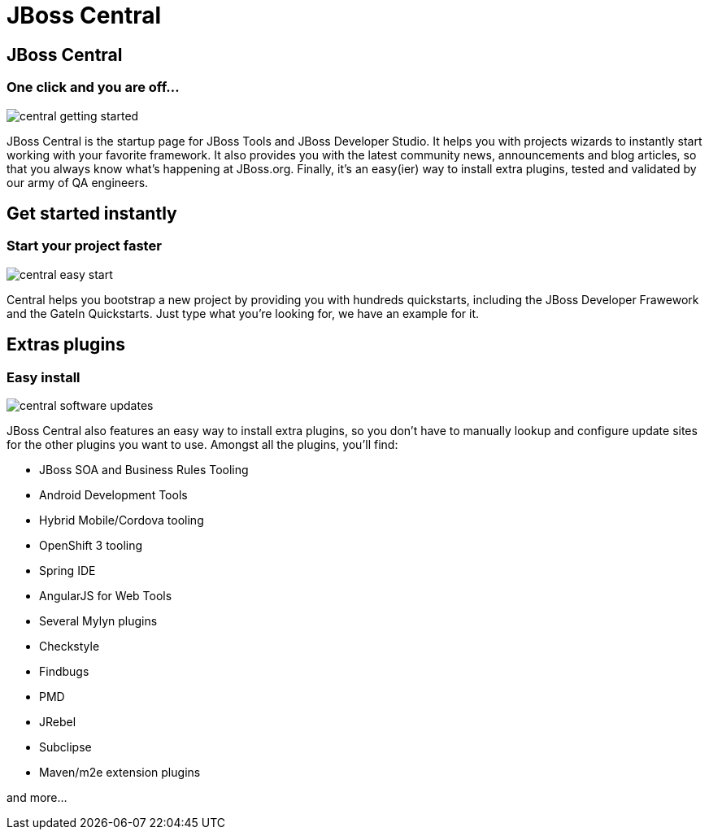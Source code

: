 = JBoss Central
:page-layout: features
:page-product_id: jbt_core
:page-feature_id: central
:page-feature_image_url: images/features-central-logo.png
:page-feature_order: 1
:page-feature_tagline: Start your project faster
:page-issues_url: https://issues.jboss.org/browse/JBIDE/component/12314663

== JBoss Central
=== One click and you are off...
image::images/central-getting-started.png[]

JBoss Central is the startup page for JBoss Tools and JBoss Developer Studio. It helps you with projects wizards to instantly start working with your favorite framework.
It also provides you with the latest community news, announcements and blog articles, so that you always know what's happening at JBoss.org.
Finally, it's an easy(ier) way to install extra plugins, tested and validated by our army of QA engineers.

== Get started instantly
=== Start your project faster
image::images/central-easy-start.png[]
Central helps you bootstrap a new project by providing you with hundreds quickstarts,
including the JBoss Developer Frawework and the GateIn Quickstarts. Just type what you're looking for, we have an example for it.


== Extras plugins
=== Easy install
image::images/central-software-updates.png[]

JBoss Central also features an easy way to install extra plugins,
so you don't have to manually lookup and configure update sites for the other plugins you want to use.
Amongst all the plugins, you'll find:

* JBoss SOA and Business Rules Tooling
* Android Development Tools
* Hybrid Mobile/Cordova tooling
* OpenShift 3 tooling
* Spring IDE
* AngularJS for Web Tools
* Several Mylyn plugins
* Checkstyle
* Findbugs
* PMD
* JRebel
* Subclipse
* Maven/m2e extension plugins


and more...
